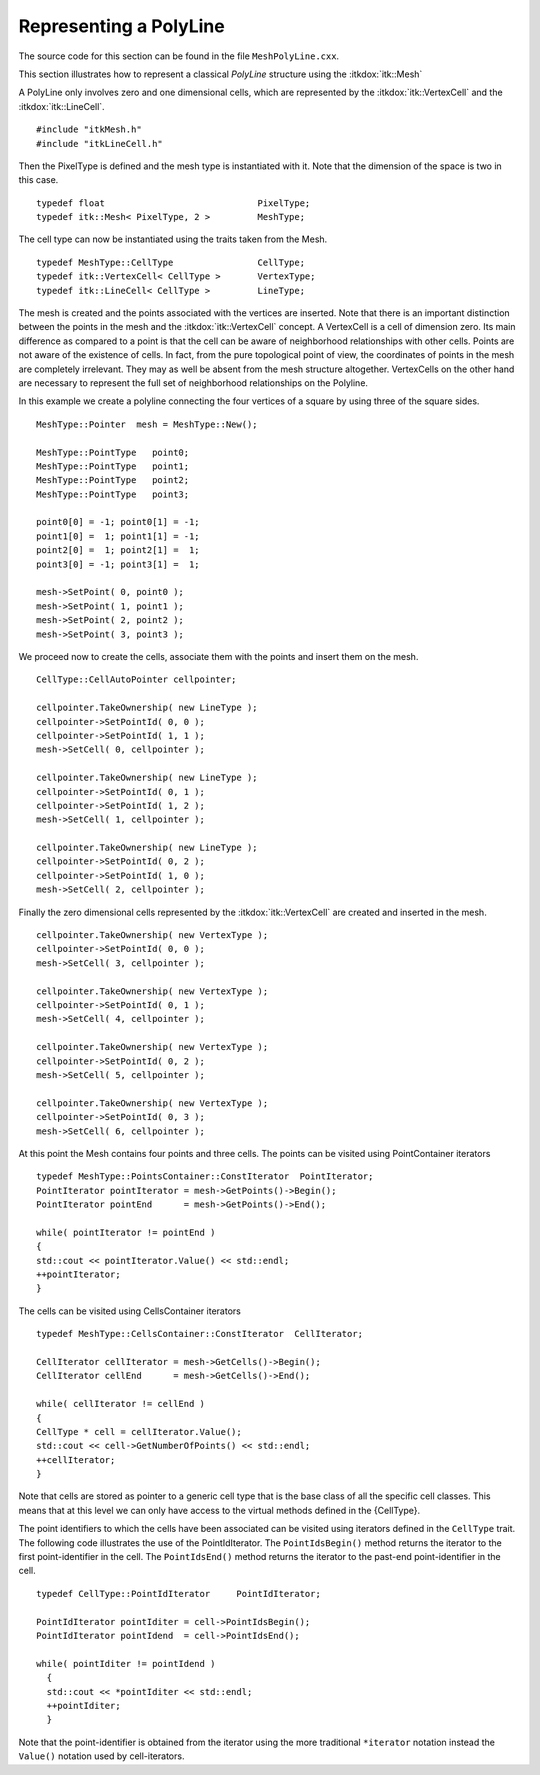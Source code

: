 .. _sec-MeshPolyLine:

Representing a PolyLine
~~~~~~~~~~~~~~~~~~~~~~~

The source code for this section can be found in the file
``MeshPolyLine.cxx``.

This section illustrates how to represent a classical *PolyLine*
structure using the :itkdox:`itk::Mesh`

A PolyLine only involves zero and one dimensional cells, which are
represented by the :itkdox:`itk::VertexCell` and the :itkdox:`itk::LineCell`.

::

    #include "itkMesh.h"
    #include "itkLineCell.h"

Then the PixelType is defined and the mesh type is instantiated with it.
Note that the dimension of the space is two in this case.

::

    typedef float                             PixelType;
    typedef itk::Mesh< PixelType, 2 >         MeshType;

The cell type can now be instantiated using the traits taken from the
Mesh.

::

    typedef MeshType::CellType                CellType;
    typedef itk::VertexCell< CellType >       VertexType;
    typedef itk::LineCell< CellType >         LineType;

The mesh is created and the points associated with the vertices are
inserted. Note that there is an important distinction between the points
in the mesh and the :itkdox:`itk::VertexCell` concept. A VertexCell is a cell of
dimension zero. Its main difference as compared to a point is that the
cell can be aware of neighborhood relationships with other cells. Points
are not aware of the existence of cells. In fact, from the pure
topological point of view, the coordinates of points in the mesh are
completely irrelevant. They may as well be absent from the mesh
structure altogether. VertexCells on the other hand are necessary to
represent the full set of neighborhood relationships on the Polyline.

In this example we create a polyline connecting the four vertices of a
square by using three of the square sides.

::

    MeshType::Pointer  mesh = MeshType::New();

    MeshType::PointType   point0;
    MeshType::PointType   point1;
    MeshType::PointType   point2;
    MeshType::PointType   point3;

    point0[0] = -1; point0[1] = -1;
    point1[0] =  1; point1[1] = -1;
    point2[0] =  1; point2[1] =  1;
    point3[0] = -1; point3[1] =  1;

    mesh->SetPoint( 0, point0 );
    mesh->SetPoint( 1, point1 );
    mesh->SetPoint( 2, point2 );
    mesh->SetPoint( 3, point3 );

We proceed now to create the cells, associate them with the points and
insert them on the mesh.

::

    CellType::CellAutoPointer cellpointer;

    cellpointer.TakeOwnership( new LineType );
    cellpointer->SetPointId( 0, 0 );
    cellpointer->SetPointId( 1, 1 );
    mesh->SetCell( 0, cellpointer );

    cellpointer.TakeOwnership( new LineType );
    cellpointer->SetPointId( 0, 1 );
    cellpointer->SetPointId( 1, 2 );
    mesh->SetCell( 1, cellpointer );

    cellpointer.TakeOwnership( new LineType );
    cellpointer->SetPointId( 0, 2 );
    cellpointer->SetPointId( 1, 0 );
    mesh->SetCell( 2, cellpointer );

Finally the zero dimensional cells represented by the :itkdox:`itk::VertexCell` are
created and inserted in the mesh.

::

    cellpointer.TakeOwnership( new VertexType );
    cellpointer->SetPointId( 0, 0 );
    mesh->SetCell( 3, cellpointer );

    cellpointer.TakeOwnership( new VertexType );
    cellpointer->SetPointId( 0, 1 );
    mesh->SetCell( 4, cellpointer );

    cellpointer.TakeOwnership( new VertexType );
    cellpointer->SetPointId( 0, 2 );
    mesh->SetCell( 5, cellpointer );

    cellpointer.TakeOwnership( new VertexType );
    cellpointer->SetPointId( 0, 3 );
    mesh->SetCell( 6, cellpointer );

At this point the Mesh contains four points and three cells. The points
can be visited using PointContainer iterators

::

    typedef MeshType::PointsContainer::ConstIterator  PointIterator;
    PointIterator pointIterator = mesh->GetPoints()->Begin();
    PointIterator pointEnd      = mesh->GetPoints()->End();

    while( pointIterator != pointEnd )
    {
    std::cout << pointIterator.Value() << std::endl;
    ++pointIterator;
    }

The cells can be visited using CellsContainer iterators

::

    typedef MeshType::CellsContainer::ConstIterator  CellIterator;

    CellIterator cellIterator = mesh->GetCells()->Begin();
    CellIterator cellEnd      = mesh->GetCells()->End();

    while( cellIterator != cellEnd )
    {
    CellType * cell = cellIterator.Value();
    std::cout << cell->GetNumberOfPoints() << std::endl;
    ++cellIterator;
    }

Note that cells are stored as pointer to a generic cell type that is the
base class of all the specific cell classes. This means that at this
level we can only have access to the virtual methods defined in the
{CellType}.

The point identifiers to which the cells have been associated can be
visited using iterators defined in the ``CellType`` trait. The following
code illustrates the use of the PointIdIterator. The ``PointIdsBegin()``
method returns the iterator to the first point-identifier in the cell.
The ``PointIdsEnd()`` method returns the iterator to the past-end
point-identifier in the cell.

::

    typedef CellType::PointIdIterator     PointIdIterator;

    PointIdIterator pointIditer = cell->PointIdsBegin();
    PointIdIterator pointIdend  = cell->PointIdsEnd();

    while( pointIditer != pointIdend )
      {
      std::cout << *pointIditer << std::endl;
      ++pointIditer;
      }

Note that the point-identifier is obtained from the iterator using the
more traditional ``*iterator`` notation instead the ``Value()`` notation
used by cell-iterators.
